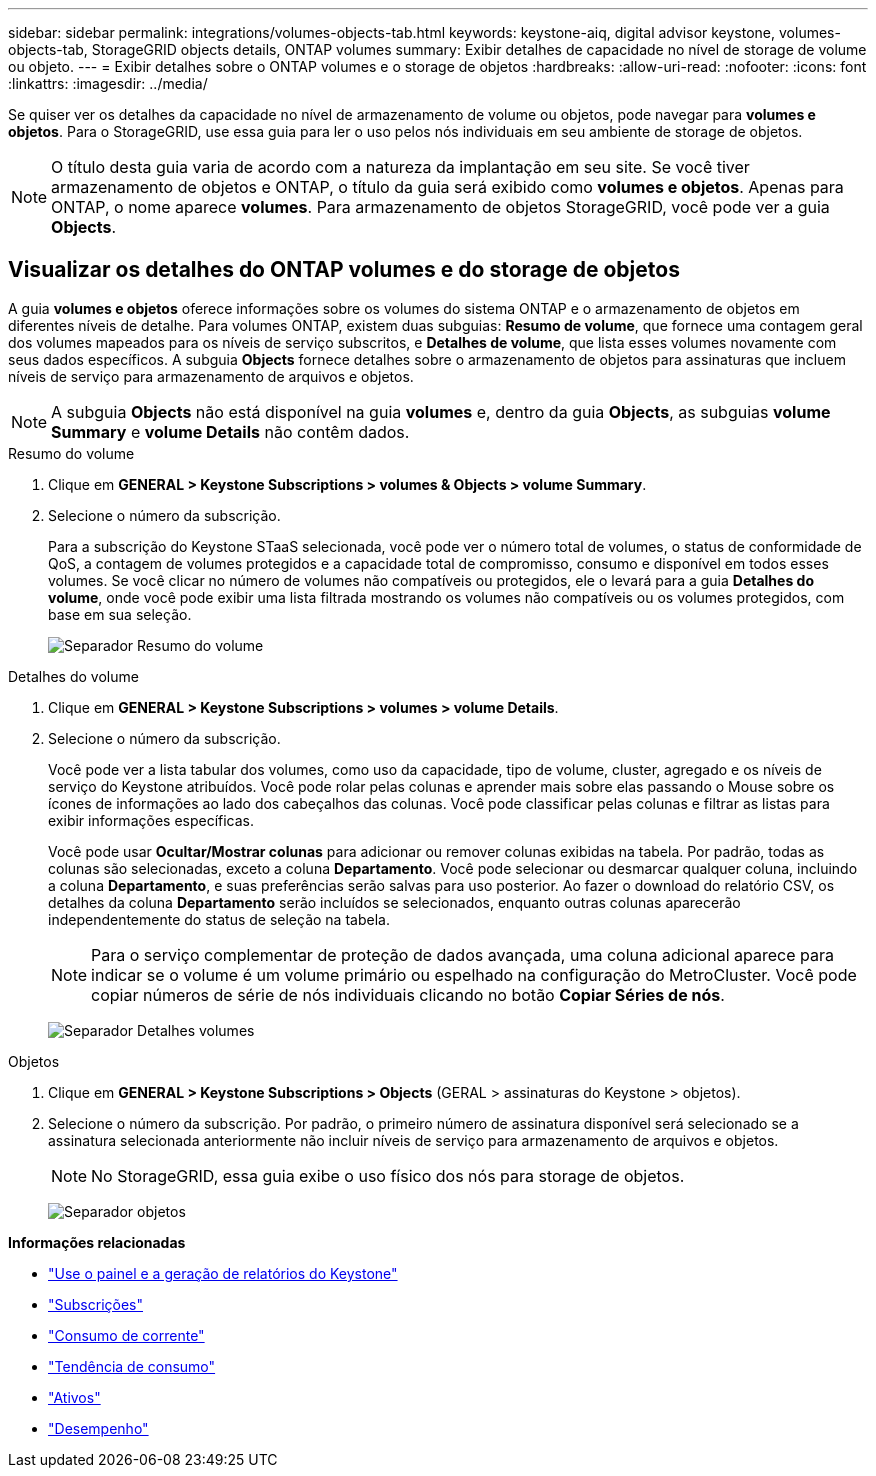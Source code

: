 ---
sidebar: sidebar 
permalink: integrations/volumes-objects-tab.html 
keywords: keystone-aiq, digital advisor keystone, volumes-objects-tab, StorageGRID objects details, ONTAP volumes 
summary: Exibir detalhes de capacidade no nível de storage de volume ou objeto. 
---
= Exibir detalhes sobre o ONTAP volumes e o storage de objetos
:hardbreaks:
:allow-uri-read: 
:nofooter: 
:icons: font
:linkattrs: 
:imagesdir: ../media/


[role="lead"]
Se quiser ver os detalhes da capacidade no nível de armazenamento de volume ou objetos, pode navegar para *volumes e objetos*. Para o StorageGRID, use essa guia para ler o uso pelos nós individuais em seu ambiente de storage de objetos.


NOTE: O título desta guia varia de acordo com a natureza da implantação em seu site. Se você tiver armazenamento de objetos e ONTAP, o título da guia será exibido como *volumes e objetos*. Apenas para ONTAP, o nome aparece *volumes*. Para armazenamento de objetos StorageGRID, você pode ver a guia *Objects*.



== Visualizar os detalhes do ONTAP volumes e do storage de objetos

A guia *volumes e objetos* oferece informações sobre os volumes do sistema ONTAP e o armazenamento de objetos em diferentes níveis de detalhe. Para volumes ONTAP, existem duas subguias: *Resumo de volume*, que fornece uma contagem geral dos volumes mapeados para os níveis de serviço subscritos, e *Detalhes de volume*, que lista esses volumes novamente com seus dados específicos. A subguia *Objects* fornece detalhes sobre o armazenamento de objetos para assinaturas que incluem níveis de serviço para armazenamento de arquivos e objetos.


NOTE: A subguia *Objects* não está disponível na guia *volumes* e, dentro da guia *Objects*, as subguias *volume Summary* e *volume Details* não contêm dados.

[role="tabbed-block"]
====
.Resumo do volume
--
. Clique em *GENERAL > Keystone Subscriptions > volumes & Objects > volume Summary*.
. Selecione o número da subscrição.
+
Para a subscrição do Keystone STaaS selecionada, você pode ver o número total de volumes, o status de conformidade de QoS, a contagem de volumes protegidos e a capacidade total de compromisso, consumo e disponível em todos esses volumes. Se você clicar no número de volumes não compatíveis ou protegidos, ele o levará para a guia *Detalhes do volume*, onde você pode exibir uma lista filtrada mostrando os volumes não compatíveis ou os volumes protegidos, com base em sua seleção.

+
image:volume-summary-2.png["Separador Resumo do volume"]



--
.Detalhes do volume
--
. Clique em *GENERAL > Keystone Subscriptions > volumes > volume Details*.
. Selecione o número da subscrição.
+
Você pode ver a lista tabular dos volumes, como uso da capacidade, tipo de volume, cluster, agregado e os níveis de serviço do Keystone atribuídos. Você pode rolar pelas colunas e aprender mais sobre elas passando o Mouse sobre os ícones de informações ao lado dos cabeçalhos das colunas. Você pode classificar pelas colunas e filtrar as listas para exibir informações específicas.

+
Você pode usar *Ocultar/Mostrar colunas* para adicionar ou remover colunas exibidas na tabela. Por padrão, todas as colunas são selecionadas, exceto a coluna *Departamento*. Você pode selecionar ou desmarcar qualquer coluna, incluindo a coluna *Departamento*, e suas preferências serão salvas para uso posterior. Ao fazer o download do relatório CSV, os detalhes da coluna *Departamento* serão incluídos se selecionados, enquanto outras colunas aparecerão independentemente do status de seleção na tabela.

+

NOTE: Para o serviço complementar de proteção de dados avançada, uma coluna adicional aparece para indicar se o volume é um volume primário ou espelhado na configuração do MetroCluster. Você pode copiar números de série de nós individuais clicando no botão *Copiar Séries de nós*.

+
image:volume-details-3.png["Separador Detalhes volumes"]



--
.Objetos
--
. Clique em *GENERAL > Keystone Subscriptions > Objects* (GERAL > assinaturas do Keystone > objetos).
. Selecione o número da subscrição. Por padrão, o primeiro número de assinatura disponível será selecionado se a assinatura selecionada anteriormente não incluir níveis de serviço para armazenamento de arquivos e objetos.
+

NOTE: No StorageGRID, essa guia exibe o uso físico dos nós para storage de objetos.

+
image:objects-details.png["Separador objetos"]



--
====
*Informações relacionadas*

* link:../integrations/aiq-keystone-details.html["Use o painel e a geração de relatórios do Keystone"]
* link:../integrations/subscriptions-tab.html["Subscrições"]
* link:../integrations/current-usage-tab.html["Consumo de corrente"]
* link:../integrations/capacity-trend-tab.html["Tendência de consumo"]
* link:../integrations/assets-tab.html["Ativos"]
* link:../integrations/performance-tab.html["Desempenho"]

